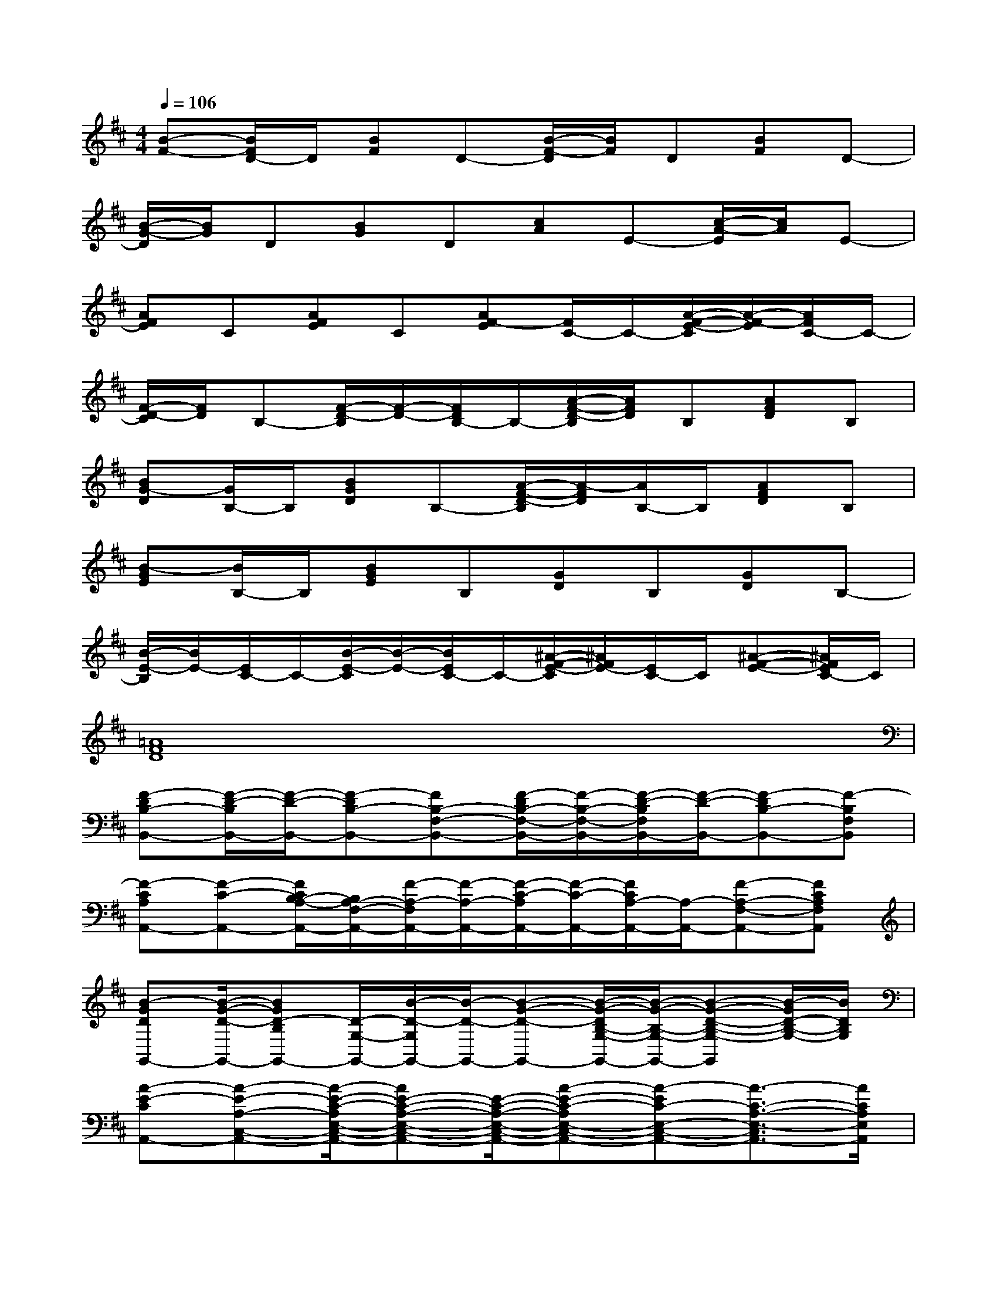 X:1
T:
M:4/4
L:1/8
Q:1/4=106
K:D%2sharps
V:1
[B-F-][B/2F/2D/2-]D/2[BF]D-[B/2-F/2-D/2][B/2F/2]D[BF]D-|
[B/2-G/2-D/2][B/2G/2]D[BG]D[cA]E-[c/2-A/2-E/2][c/2A/2]E-|
[AFE]C[AFE]C[AF-E][F/2C/2-]C/2-[A/2-F/2-E/2-C/2][A/2-F/2-E/2][A/2F/2C/2-]C/2-|
[F/2-D/2-C/2][F/2D/2]B,-[F/2-D/2-B,/2][F/2-D/2-][F/2D/2B,/2-]B,/2-[A/2-F/2-D/2-B,/2][A/2F/2D/2]B,[AFD]B,|
[BG-D][G/2B,/2-]B,/2[BGD]B,-[A/2-F/2-D/2-B,/2][A/2-F/2D/2][A/2B,/2-]B,/2[AFD]B,|
[B-GE][B/2B,/2-]B,/2[BGE]B,[GD]B,[GD]B,-|
[B/2-E/2-B,/2][B/2E/2-][E/2C/2-]C/2-[B/2-E/2-C/2][B/2-E/2-][B/2E/2C/2-]C/2-[^A/2-F/2-E/2-C/2][^A/2F/2E/2-][E/2C/2-]C/2[^A-F-E-][^A/2F/2E/2C/2-]C/2|
[=A8F8D8]|
[F-DB,-B,,-][F/2-D/2-B,/2B,,/2-][F/2-D/2-B,,/2-][F-DB,-B,,-][FB,-F,-B,,-][F/2-D/2B,/2-F,/2-B,,/2-][F/2-B,/2-F,/2-B,,/2-][F/2-D/2-B,/2F,/2B,,/2-][F/2-D/2-B,,/2-][F-DB,-B,,-][F-B,F,B,,]|
[F-CA,A,,-][F-C-A,,-][F/2C/2B,/2-A,/2-A,,/2-][B,/2A,/2-F,/2-A,,/2-][F/2-A,/2-F,/2A,,/2-][F/2-A,/2-A,,/2-][F/2-C/2-A,/2A,,/2-][F/2-C/2-A,,/2-][F/2C/2A,/2-A,,/2-][A,/2-A,,/2-][F-A,-F,-A,,-][FCA,F,A,,]|
[B-GDG,,-][B/2-G/2-D/2-G,,/2-][BGD-B,G,,-][D/2-G,/2-G,,/2-][B/2-D/2-G,/2G,,/2-][B/2-D/2-G,,/2-][B-G-D-G,,-][B/2-G/2-D/2B,/2-G,/2-G,,/2-][B/2-G/2-B,/2-G,/2-G,,/2-][B-G-D-B,-G,-G,,][B/2-G/2D/2-B,/2-G,/2-][B/2D/2B,/2G,/2]|
[A-E-CA,,-][A-E-A,-C,-A,,-][A/2-E/2-C/2-A,/2E,/2-C,/2-A,,/2-][AE-C-A,-E,-C,-A,,-][E/2-C/2-A,/2-E,/2-C,/2-A,,/2-][A-E-C-A,E,-C,-A,,-][A-EC-E,-C,-A,,-][A3/2-C3/2-A,3/2-E,3/2-C,3/2A,,3/2-][A/2C/2A,/2E,/2A,,/2]|
[F-DA,-D,-][F3/2D3/2-A,3/2-D,3/2-][D/2-A,/2-D,/2-][F2-D2-A,2-D,2-][F/2D/2-A,/2-D,/2-][D/2-A,/2-D,/2-][F2-D2A,2D,2]|
[F/2D/2-B,/2-B,,/2-][D/2-B,/2-B,,/2-][F3/2-D3/2B,3/2-B,,3/2-][F/2-B,/2-F,/2-B,,/2-][F/2D/2-B,/2-F,/2-B,,/2-][D/2-B,/2-F,/2-B,,/2-][F/2-E/2-D/2B,/2-F,/2-B,,/2-][F3/2-E3/2-B,3/2-F,3/2-B,,3/2-][F/2-E/2-D/2-B,/2F,/2-B,,/2-][F/2-E/2-D/2-F,/2-B,,/2-][F/2-E/2D/2-B,/2-F,/2-B,,/2-][F/2D/2B,/2F,/2B,,/2]|
[A-ECA,A,,-][A/2-C/2-A,,/2-][A/2-C/2A,/2-A,,/2-][A/2-A,/2-A,,/2-][A/2-A,/2-F,/2-A,,/2-][A-E-CA,F,-A,,-][A-E-C-F,A,,-][A/2-E/2-C/2A,/2-A,,/2-][A/2-E/2A,/2-A,,/2-][A/2C/2-A,/2-F,/2-A,,/2-][C/2-A,/2F,/2A,,/2-][F/2C/2-A,,/2-][C/2A,,/2]|
[B-GD-G,-G,,-][B/2-G/2-D/2-G,/2G,,/2-][BG-D-B,-G,,-][G/2-D/2-B,/2G,/2-G,,/2-][B/2-G/2D/2-G,/2-G,,/2-][B/2-D/2-G,/2-G,,/2-][B/2-G/2-D/2G,/2-G,,/2-][B3/2-G3/2G,3/2-G,,3/2-][B/2D/2-G,/2-G,,/2-][D/2-G,/2-G,,/2-][B/2-D/2B,/2-G,/2G,,/2][B/2B,/2]